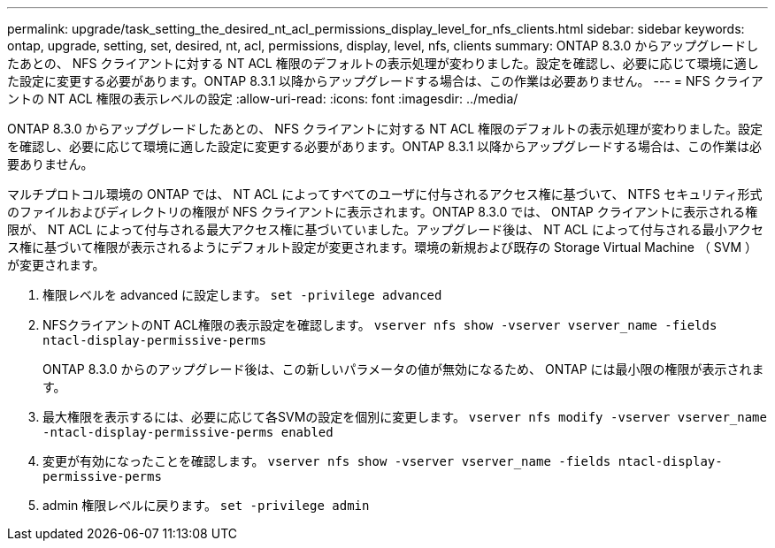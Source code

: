 ---
permalink: upgrade/task_setting_the_desired_nt_acl_permissions_display_level_for_nfs_clients.html 
sidebar: sidebar 
keywords: ontap, upgrade, setting, set, desired, nt, acl, permissions, display, level, nfs, clients 
summary: ONTAP 8.3.0 からアップグレードしたあとの、 NFS クライアントに対する NT ACL 権限のデフォルトの表示処理が変わりました。設定を確認し、必要に応じて環境に適した設定に変更する必要があります。ONTAP 8.3.1 以降からアップグレードする場合は、この作業は必要ありません。 
---
= NFS クライアントの NT ACL 権限の表示レベルの設定
:allow-uri-read: 
:icons: font
:imagesdir: ../media/


[role="lead"]
ONTAP 8.3.0 からアップグレードしたあとの、 NFS クライアントに対する NT ACL 権限のデフォルトの表示処理が変わりました。設定を確認し、必要に応じて環境に適した設定に変更する必要があります。ONTAP 8.3.1 以降からアップグレードする場合は、この作業は必要ありません。

マルチプロトコル環境の ONTAP では、 NT ACL によってすべてのユーザに付与されるアクセス権に基づいて、 NTFS セキュリティ形式のファイルおよびディレクトリの権限が NFS クライアントに表示されます。ONTAP 8.3.0 では、 ONTAP クライアントに表示される権限が、 NT ACL によって付与される最大アクセス権に基づいていました。アップグレード後は、 NT ACL によって付与される最小アクセス権に基づいて権限が表示されるようにデフォルト設定が変更されます。環境の新規および既存の Storage Virtual Machine （ SVM ）が変更されます。

. 権限レベルを advanced に設定します。 `set -privilege advanced`
. NFSクライアントのNT ACL権限の表示設定を確認します。 `vserver nfs show -vserver vserver_name -fields ntacl-display-permissive-perms`
+
ONTAP 8.3.0 からのアップグレード後は、この新しいパラメータの値が無効になるため、 ONTAP には最小限の権限が表示されます。

. 最大権限を表示するには、必要に応じて各SVMの設定を個別に変更します。 `vserver nfs modify -vserver vserver_name -ntacl-display-permissive-perms enabled`
. 変更が有効になったことを確認します。 `vserver nfs show -vserver vserver_name -fields ntacl-display-permissive-perms`
. admin 権限レベルに戻ります。 `set -privilege admin`

